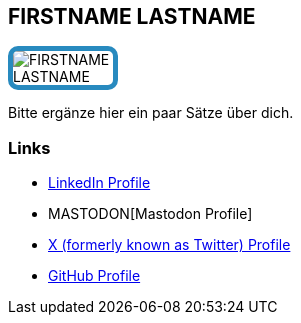:jbake-status: draft
:jbake-menu: Autoren
:jbake-type: profile
:jbake-order: 1
:sectanchors:
:jbake-author: FIRSTNAME LASTNAME
:linkedin: LINKEDIN
:mastodon: MASTODON
:xtwitter: XTWITTER
:github: GITHUB
ifdef::imagesdir[:imagesdir: ../../images]

== FIRSTNAME LASTNAME

++++
<style>
span.profile img {
  border: 5px solid #288ABF;
  border-radius: 10px;
  max-width: 100px;
}
</style>
++++


image:profiles/FIRSTNAME-LASTNAME.jpg[float=right,role=profile]

Bitte ergänze hier ein paar Sätze über dich.

=== Links

ifdef::linkedin[]
* https://www.linkedin.com/in/{linkedin}[LinkedIn Profile]
endif::linkedin[]
ifdef::mastodon[]
* {mastodon}[Mastodon Profile]
endif::mastodon[]
ifdef::xtwitter[]
* https://twitter.com/{xtwitter}[X (formerly known as Twitter) Profile]
endif::xtwitter[]
ifdef::github[]
* https://github.com/{github}[GitHub Profile]
endif::github[]

